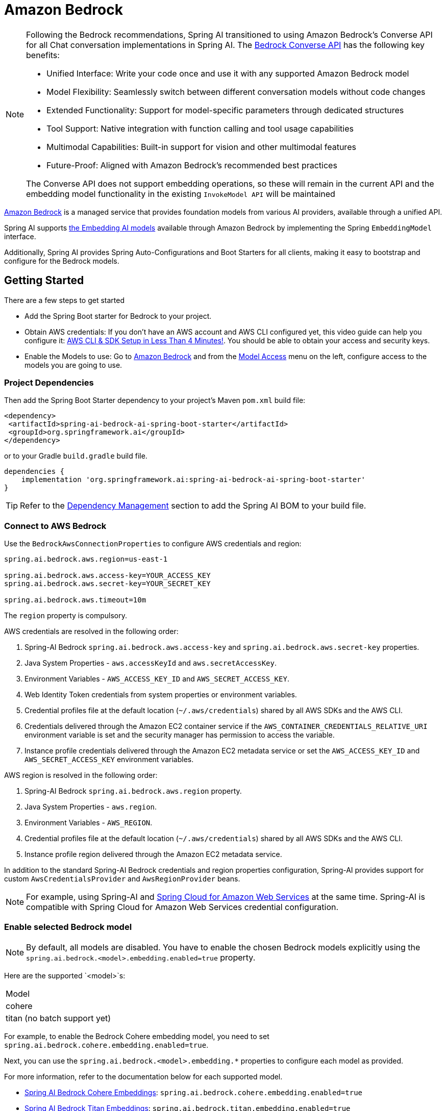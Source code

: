 = Amazon Bedrock

[NOTE]
====
Following the Bedrock recommendations, Spring AI transitioned to using Amazon Bedrock's Converse API for all Chat conversation implementations in Spring AI.
The xref:api/chat/bedrock-converse.adoc[Bedrock Converse API] has the following key benefits:

- Unified Interface: Write your code once and use it with any supported Amazon Bedrock model
- Model Flexibility: Seamlessly switch between different conversation models without code changes
- Extended Functionality: Support for model-specific parameters through dedicated structures
- Tool Support: Native integration with function calling and tool usage capabilities
- Multimodal Capabilities: Built-in support for vision and other multimodal features
- Future-Proof: Aligned with Amazon Bedrock's recommended best practices

The Converse API does not support embedding operations, so these will remain in the current API and the embedding model functionality in the existing `InvokeModel API` will be maintained
====


link:https://docs.aws.amazon.com/bedrock/latest/userguide/what-is-bedrock.html[Amazon Bedrock] is a managed service that provides foundation models from various AI providers, available through a unified API.

Spring AI supports https://docs.aws.amazon.com/bedrock/latest/userguide/model-ids-arns.html[the Embedding AI models] available through Amazon Bedrock by implementing the Spring `EmbeddingModel` interface.

Additionally, Spring AI provides Spring Auto-Configurations and Boot Starters for all clients, making it easy to bootstrap and configure for the Bedrock models.

== Getting Started

There are a few steps to get started

* Add the Spring Boot starter for Bedrock to your project.
* Obtain AWS credentials: If you don't have an AWS account and AWS CLI configured yet, this video guide can help you configure it: link:https://youtu.be/gswVHTrRX8I?si=buaY7aeI0l3-bBVb[AWS CLI & SDK Setup in Less Than 4 Minutes!]. You should be able to obtain your access and security keys.
* Enable the Models to use: Go to link:https://us-east-1.console.aws.amazon.com/bedrock/home[Amazon Bedrock] and from the link:https://us-east-1.console.aws.amazon.com/bedrock/home?region=us-east-1#/modelaccess[Model Access] menu on the left, configure access to the models you are going to use.

=== Project Dependencies

Then add the Spring Boot Starter dependency to your project's Maven `pom.xml` build file:

[source,xml]
----
<dependency>
 <artifactId>spring-ai-bedrock-ai-spring-boot-starter</artifactId>
 <groupId>org.springframework.ai</groupId>
</dependency>
----

or to your Gradle `build.gradle` build file.

[source,groovy]
----
dependencies {
    implementation 'org.springframework.ai:spring-ai-bedrock-ai-spring-boot-starter'
}
----

TIP: Refer to the xref:getting-started.adoc#dependency-management[Dependency Management] section to add the Spring AI BOM to your build file.

=== Connect to AWS Bedrock

Use the `BedrockAwsConnectionProperties` to configure AWS credentials and region:

[source,shell]
----
spring.ai.bedrock.aws.region=us-east-1

spring.ai.bedrock.aws.access-key=YOUR_ACCESS_KEY
spring.ai.bedrock.aws.secret-key=YOUR_SECRET_KEY

spring.ai.bedrock.aws.timeout=10m
----

The `region` property is compulsory.

AWS credentials are resolved in the following order:

1. Spring-AI Bedrock `spring.ai.bedrock.aws.access-key` and `spring.ai.bedrock.aws.secret-key` properties.
2. Java System Properties - `aws.accessKeyId` and `aws.secretAccessKey`.
3. Environment Variables - `AWS_ACCESS_KEY_ID` and `AWS_SECRET_ACCESS_KEY`.
4. Web Identity Token credentials from system properties or environment variables.
5. Credential profiles file at the default location (`~/.aws/credentials`) shared by all AWS SDKs and the AWS CLI.
6. Credentials delivered through the Amazon EC2 container service if the `AWS_CONTAINER_CREDENTIALS_RELATIVE_URI` environment variable is set and the security manager has permission to access the variable.
7. Instance profile credentials delivered through the Amazon EC2 metadata service or set the `AWS_ACCESS_KEY_ID` and `AWS_SECRET_ACCESS_KEY` environment variables.

AWS region is resolved in the following order:

1. Spring-AI Bedrock `spring.ai.bedrock.aws.region` property.
2. Java System Properties - `aws.region`.
3. Environment Variables - `AWS_REGION`.
4. Credential profiles file at the default location (`~/.aws/credentials`) shared by all AWS SDKs and the AWS CLI.
5. Instance profile region delivered through the Amazon EC2 metadata service.

In addition to the standard Spring-AI Bedrock credentials and region properties configuration, Spring-AI provides support for custom `AwsCredentialsProvider` and `AwsRegionProvider` beans.

NOTE: For example, using Spring-AI and https://spring.io/projects/spring-cloud-aws[Spring Cloud for Amazon Web Services] at the same time. Spring-AI is compatible with Spring Cloud for Amazon Web Services credential configuration.

=== Enable selected Bedrock model

NOTE: By default, all models are disabled. You have to enable the chosen Bedrock models explicitly using the `spring.ai.bedrock.<model>.embedding.enabled=true` property.

Here are the supported `<model>`s:

[cols="|,|,|,|"]
|====
| Model
| cohere
| titan (no batch support yet)
|====

For example, to enable the Bedrock Cohere embedding model, you need to set `spring.ai.bedrock.cohere.embedding.enabled=true`.

Next, you can use the `spring.ai.bedrock.<model>.embedding.*` properties to configure each model as provided.

For more information, refer to the documentation below for each supported model.

* xref:api/embeddings/bedrock-cohere-embedding.adoc[Spring AI Bedrock Cohere Embeddings]: `spring.ai.bedrock.cohere.embedding.enabled=true`
* xref:api/embeddings/bedrock-titan-embedding.adoc[Spring AI Bedrock Titan Embeddings]: `spring.ai.bedrock.titan.embedding.enabled=true`
